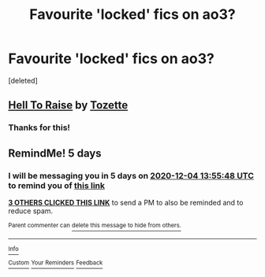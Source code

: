 #+TITLE: Favourite 'locked' fics on ao3?

* Favourite 'locked' fics on ao3?
:PROPERTIES:
:Score: 5
:DateUnix: 1606647814.0
:DateShort: 2020-Nov-29
:END:
[deleted]


** [[https://archiveofourown.org/works/2528972][Hell To Raise]] by [[https://archiveofourown.org/users/Tozette/pseuds/Tozette][Tozette]]
:PROPERTIES:
:Author: AgathaJames
:Score: 2
:DateUnix: 1606657412.0
:DateShort: 2020-Nov-29
:END:

*** Thanks for this!
:PROPERTIES:
:Author: Afraid-Ice-2062
:Score: 2
:DateUnix: 1606698367.0
:DateShort: 2020-Nov-30
:END:


** RemindMe! 5 days
:PROPERTIES:
:Author: medievaleagle
:Score: 0
:DateUnix: 1606658148.0
:DateShort: 2020-Nov-29
:END:

*** I will be messaging you in 5 days on [[http://www.wolframalpha.com/input/?i=2020-12-04%2013:55:48%20UTC%20To%20Local%20Time][*2020-12-04 13:55:48 UTC*]] to remind you of [[https://np.reddit.com/r/HPfanfiction/comments/k37nji/favourite_locked_fics_on_ao3/ge15u3i/?context=3][*this link*]]

[[https://np.reddit.com/message/compose/?to=RemindMeBot&subject=Reminder&message=%5Bhttps%3A%2F%2Fwww.reddit.com%2Fr%2FHPfanfiction%2Fcomments%2Fk37nji%2Ffavourite_locked_fics_on_ao3%2Fge15u3i%2F%5D%0A%0ARemindMe%21%202020-12-04%2013%3A55%3A48%20UTC][*3 OTHERS CLICKED THIS LINK*]] to send a PM to also be reminded and to reduce spam.

^{Parent commenter can} [[https://np.reddit.com/message/compose/?to=RemindMeBot&subject=Delete%20Comment&message=Delete%21%20k37nji][^{delete this message to hide from others.}]]

--------------

[[https://np.reddit.com/r/RemindMeBot/comments/e1bko7/remindmebot_info_v21/][^{Info}]]

[[https://np.reddit.com/message/compose/?to=RemindMeBot&subject=Reminder&message=%5BLink%20or%20message%20inside%20square%20brackets%5D%0A%0ARemindMe%21%20Time%20period%20here][^{Custom}]]
[[https://np.reddit.com/message/compose/?to=RemindMeBot&subject=List%20Of%20Reminders&message=MyReminders%21][^{Your Reminders}]]
[[https://np.reddit.com/message/compose/?to=Watchful1&subject=RemindMeBot%20Feedback][^{Feedback}]]
:PROPERTIES:
:Author: RemindMeBot
:Score: 2
:DateUnix: 1606658167.0
:DateShort: 2020-Nov-29
:END:

